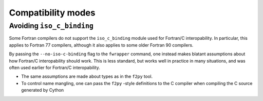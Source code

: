 Compatibility modes
===================


Avoiding ``iso_c_binding``
--------------------------

Some Fortran compilers do not support the ``iso_c_binding`` module
used for Fortran/C interopability.  In particular, this applies to
Fortran 77 compilers, although it also applies to some older Fortran
90 compilers.

By passing the ``--no-iso-c-binding`` flag to the ``fwrapper``
command, one instead makes blatant assumptions about how Fortran/C
interopability should work. This is less standard, but works well in
practice in many situations, and was often used earlier for Fortran/C
interopability.

* The same assumptions are made about types as in the ``f2py`` tool.
* To control name mangling, one can pass the ``f2py`` -style
  definitions to the C compiler when compiling the C source generated
  by Cython
